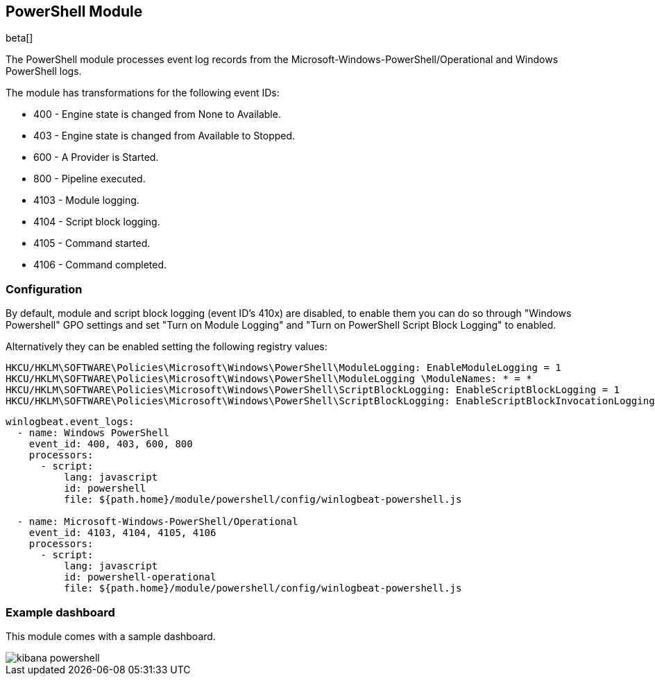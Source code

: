 [[winlogbeat-module-powershell]]
[role="xpack"]
== PowerShell Module

beta[]

The PowerShell module processes event log records from the Microsoft-Windows-PowerShell/Operational and Windows PowerShell logs.

The module has transformations for the following event IDs:

* 400 - Engine state is changed from None to Available.
* 403 - Engine state is changed from Available to Stopped.
* 600 - A Provider is Started.
* 800 - Pipeline executed.
* 4103 - Module logging.
* 4104 - Script block logging.
* 4105 - Command started.
* 4106 - Command completed.

[float]
=== Configuration

By default, module and script block logging (event ID's 410x) are disabled, to enable them you can do so through "Windows Powershell" GPO settings and set "Turn on Module Logging" and "Turn on PowerShell Script Block Logging" to enabled.

Alternatively they can be enabled setting the following registry values:

[source]
----
HKCU/HKLM\SOFTWARE\Policies\Microsoft\Windows\PowerShell\ModuleLogging: EnableModuleLogging = 1
HKCU/HKLM\SOFTWARE\Policies\Microsoft\Windows\PowerShell\ModuleLogging \ModuleNames: * = *
HKCU/HKLM\SOFTWARE\Policies\Microsoft\Windows\PowerShell\ScriptBlockLogging: EnableScriptBlockLogging = 1
HKCU/HKLM\SOFTWARE\Policies\Microsoft\Windows\PowerShell\ScriptBlockLogging: EnableScriptBlockInvocationLogging = 1
----

[source,yaml]
----
winlogbeat.event_logs:
  - name: Windows PowerShell
    event_id: 400, 403, 600, 800
    processors:
      - script:
          lang: javascript
          id: powershell
          file: ${path.home}/module/powershell/config/winlogbeat-powershell.js

  - name: Microsoft-Windows-PowerShell/Operational
    event_id: 4103, 4104, 4105, 4106
    processors:
      - script:
          lang: javascript
          id: powershell-operational
          file: ${path.home}/module/powershell/config/winlogbeat-powershell.js
----

[float]
=== Example dashboard

This module comes with a sample dashboard.

[role="screenshot"]
image::./images/kibana-powershell.jpg[]

